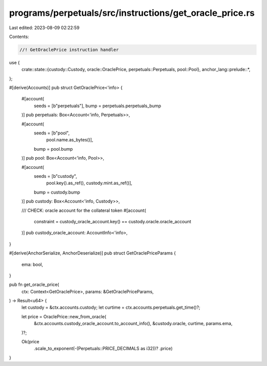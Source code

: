 programs/perpetuals/src/instructions/get_oracle_price.rs
========================================================

Last edited: 2023-08-09 02:22:59

Contents:

.. code-block:: rs

    //! GetOraclePrice instruction handler

use {
    crate::state::{custody::Custody, oracle::OraclePrice, perpetuals::Perpetuals, pool::Pool},
    anchor_lang::prelude::*,
};

#[derive(Accounts)]
pub struct GetOraclePrice<'info> {
    #[account(
        seeds = [b"perpetuals"],
        bump = perpetuals.perpetuals_bump
    )]
    pub perpetuals: Box<Account<'info, Perpetuals>>,

    #[account(
        seeds = [b"pool",
                 pool.name.as_bytes()],
        bump = pool.bump
    )]
    pub pool: Box<Account<'info, Pool>>,

    #[account(
        seeds = [b"custody",
                 pool.key().as_ref(),
                 custody.mint.as_ref()],
        bump = custody.bump
    )]
    pub custody: Box<Account<'info, Custody>>,

    /// CHECK: oracle account for the collateral token
    #[account(
        constraint = custody_oracle_account.key() == custody.oracle.oracle_account
    )]
    pub custody_oracle_account: AccountInfo<'info>,
}

#[derive(AnchorSerialize, AnchorDeserialize)]
pub struct GetOraclePriceParams {
    ema: bool,
}

pub fn get_oracle_price(
    ctx: Context<GetOraclePrice>,
    params: &GetOraclePriceParams,
) -> Result<u64> {
    let custody = &ctx.accounts.custody;
    let curtime = ctx.accounts.perpetuals.get_time()?;

    let price = OraclePrice::new_from_oracle(
        &ctx.accounts.custody_oracle_account.to_account_info(),
        &custody.oracle,
        curtime,
        params.ema,
    )?;

    Ok(price
        .scale_to_exponent(-(Perpetuals::PRICE_DECIMALS as i32))?
        .price)
}



